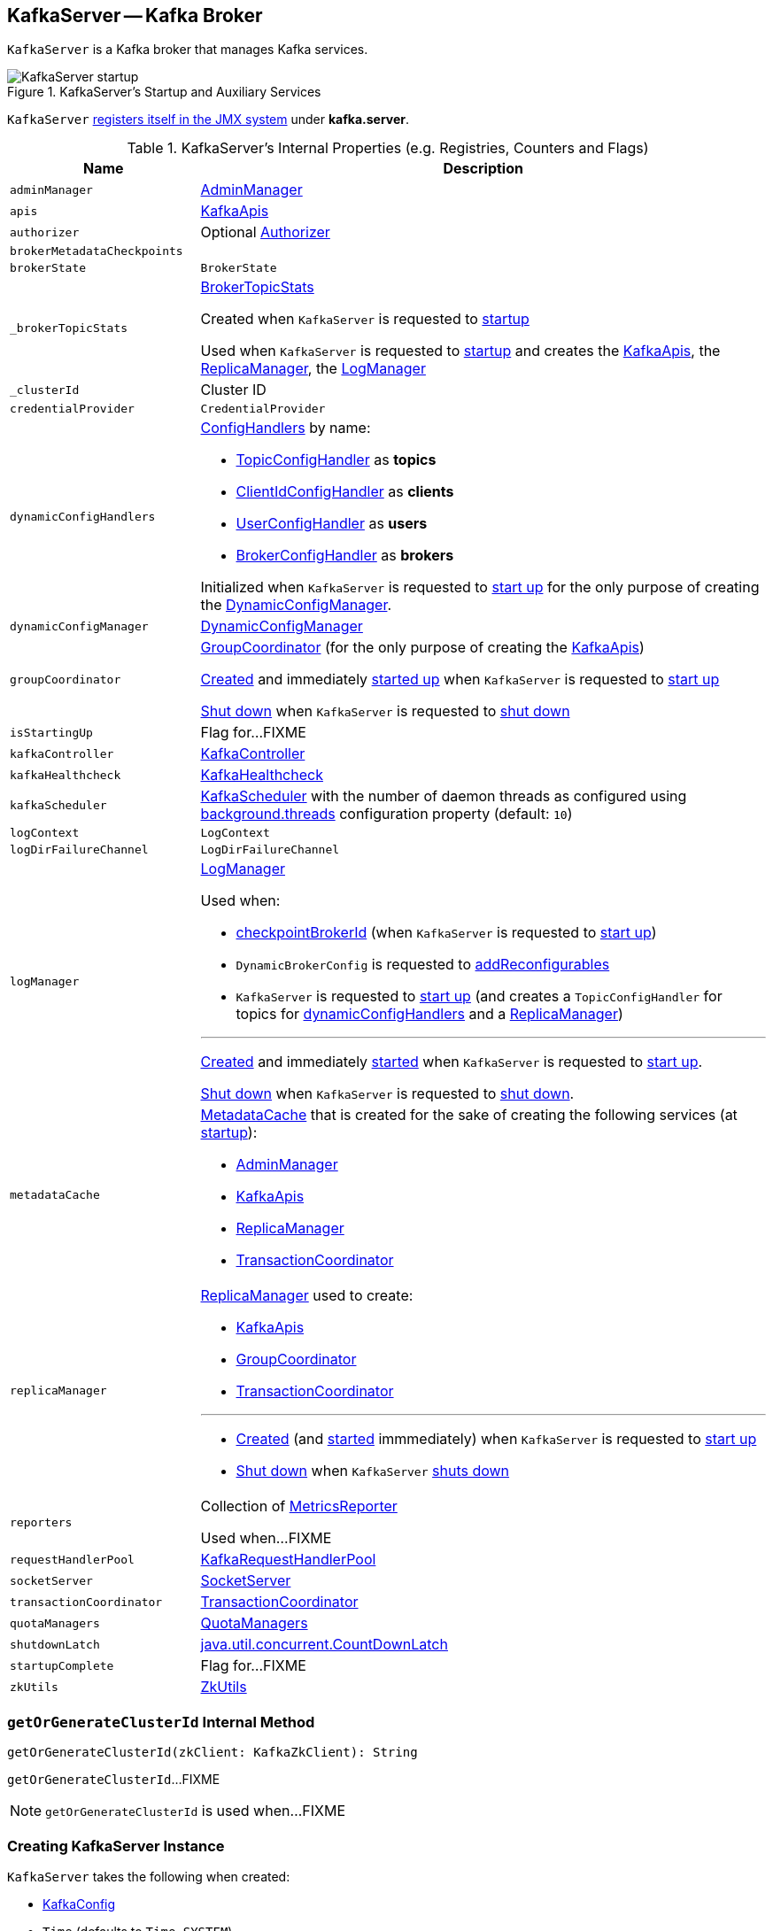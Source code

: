 == [[KafkaServer]] KafkaServer -- Kafka Broker

`KafkaServer` is a Kafka broker that manages Kafka services.

.KafkaServer's Startup and Auxiliary Services
image::images/KafkaServer-startup.png[align="center"]

`KafkaServer` <<creating-instance, registers itself in the JMX system>> under *kafka.server*.

[[internal-registries]]
.KafkaServer's Internal Properties (e.g. Registries, Counters and Flags)
[cols="1m,3",options="header",width="100%"]
|===
| Name
| Description

| adminManager
| [[adminManager]] link:kafka-server-AdminManager.adoc[AdminManager]

| apis
| [[apis]] link:kafka-server-KafkaApis.adoc[KafkaApis]

| authorizer
| [[authorizer]] Optional link:kafka-Authorizer.adoc[Authorizer]

| brokerMetadataCheckpoints
| [[brokerMetadataCheckpoints]]

| brokerState
| [[brokerState]] `BrokerState`

| _brokerTopicStats
a| [[_brokerTopicStats]][[brokerTopicStats]] <<kafka-server-BrokerTopicStats.adoc#, BrokerTopicStats>>

Created when `KafkaServer` is requested to <<startup, startup>>

Used when `KafkaServer` is requested to <<startup, startup>> and creates the <<apis, KafkaApis>>, the <<replicaManager, ReplicaManager>>, the <<logManager, LogManager>>

| _clusterId
| [[_clusterId]] Cluster ID

| credentialProvider
| [[credentialProvider]] `CredentialProvider`

| dynamicConfigHandlers
a| [[dynamicConfigHandlers]] <<kafka-server-ConfigHandler.adoc#, ConfigHandlers>> by name:

* <<kafka-server-TopicConfigHandler.adoc#, TopicConfigHandler>> as *topics*

* <<kafka-server-ClientIdConfigHandler.adoc#, ClientIdConfigHandler>> as *clients*

* <<kafka-server-UserConfigHandler.adoc#, UserConfigHandler>> as *users*

* <<kafka-server-BrokerConfigHandler.adoc#, BrokerConfigHandler>> as *brokers*

Initialized when `KafkaServer` is requested to <<startup, start up>> for the only purpose of creating the <<dynamicConfigManager, DynamicConfigManager>>.

| dynamicConfigManager
| [[dynamicConfigManager]] <<kafka-server-DynamicConfigManager.adoc#, DynamicConfigManager>>

| groupCoordinator
a| [[groupCoordinator]] <<kafka-coordinator-group-GroupCoordinator.adoc#, GroupCoordinator>> (for the only purpose of creating the <<apis, KafkaApis>>)

<<kafka-coordinator-group-GroupCoordinator.adoc#apply, Created>> and immediately <<kafka-coordinator-group-GroupCoordinator.adoc#startup, started up>> when `KafkaServer` is requested to <<startup, start up>>

<<kafka-coordinator-group-GroupCoordinator.adoc#shutdown, Shut down>> when `KafkaServer` is requested to <<shutdown, shut down>>

| isStartingUp
| [[isStartingUp]] Flag for...FIXME

| kafkaController
| [[kafkaController]] link:kafka-controller-KafkaController.adoc[KafkaController]

| kafkaHealthcheck
| [[kafkaHealthcheck]] link:kafka-KafkaHealthcheck.adoc[KafkaHealthcheck]

| kafkaScheduler
| [[kafkaScheduler]] <<kafka-KafkaScheduler.adoc#, KafkaScheduler>> with the number of daemon threads as configured using <<kafka-properties.adoc#backgroundThreads, background.threads>> configuration property (default: `10`)

| logContext
| [[logContext]] `LogContext`

| logDirFailureChannel
| [[logDirFailureChannel]] `LogDirFailureChannel`

| logManager
a| [[logManager]][[getLogManager]] <<kafka-log-LogManager.adoc#, LogManager>>

Used when:

* <<checkpointBrokerId, checkpointBrokerId>> (when `KafkaServer` is requested to <<startup, start up>>)

* `DynamicBrokerConfig` is requested to <<kafka-server-DynamicBrokerConfig.adoc#addReconfigurables, addReconfigurables>>

* `KafkaServer` is requested to <<startup, start up>> (and creates a `TopicConfigHandler` for topics for <<dynamicConfigHandlers, dynamicConfigHandlers>> and a <<createReplicaManager, ReplicaManager>>)

---

<<kafka-log-LogManager.adoc#apply, Created>> and immediately <<kafka-log-LogManager.adoc#startup, started>> when `KafkaServer` is requested to <<startup, start up>>.

<<kafka-log-LogManager.adoc#shutdown, Shut down>> when `KafkaServer` is requested to <<shutdown, shut down>>.

| metadataCache
a| [[metadataCache]] <<kafka-server-MetadataCache.adoc#, MetadataCache>> that is created for the sake of creating the following services (at <<startup, startup>>):

* <<adminManager, AdminManager>>
* <<apis, KafkaApis>>
* <<replicaManager, ReplicaManager>>
* <<transactionCoordinator, TransactionCoordinator>>

| replicaManager
a| [[replicaManager]] <<kafka-server-ReplicaManager.adoc#, ReplicaManager>> used to create:

* <<apis, KafkaApis>>
* <<groupCoordinator, GroupCoordinator>>
* <<transactionCoordinator, TransactionCoordinator>>

---

* link:kafka-server-ReplicaManager.adoc#creating-instance[Created] (and link:kafka-server-ReplicaManager.adoc#startup[started] immmediately) when `KafkaServer` is requested to <<startup, start up>>

* link:kafka-server-ReplicaManager.adoc#shutdown[Shut down] when `KafkaServer` <<shutdown, shuts down>>

| reporters
| [[reporters]] Collection of link:kafka-MetricsReporter.adoc[MetricsReporter]

Used when...FIXME

| requestHandlerPool
| [[requestHandlerPool]] link:kafka-KafkaRequestHandlerPool.adoc[KafkaRequestHandlerPool]

| socketServer
a| [[socketServer]] <<kafka-network-SocketServer.adoc#, SocketServer>>

| transactionCoordinator
| [[transactionCoordinator]] link:kafka-TransactionCoordinator.adoc[TransactionCoordinator]

| quotaManagers
a| [[quotaManagers]] <<kafka-server-QuotaManagers.adoc#, QuotaManagers>>

| shutdownLatch
| [[shutdownLatch]] https://docs.oracle.com/en/java/javase/11/docs/api/java.base/java/util/concurrent/CountDownLatch.html[java.util.concurrent.CountDownLatch]

| startupComplete
| [[startupComplete]] Flag for...FIXME

| zkUtils
| [[zkUtils]] link:kafka-ZkUtils.adoc[ZkUtils]

|===

=== [[getOrGenerateClusterId]] `getOrGenerateClusterId` Internal Method

[source, scala]
----
getOrGenerateClusterId(zkClient: KafkaZkClient): String
----

`getOrGenerateClusterId`...FIXME

NOTE: `getOrGenerateClusterId` is used when...FIXME

=== [[creating-instance]] Creating KafkaServer Instance

`KafkaServer` takes the following when created:

* [[config]] link:kafka-server-KafkaConfig.adoc[KafkaConfig]
* [[time]] `Time` (defaults to `Time.SYSTEM`)
* [[threadNamePrefix]] Optional thread name prefix
* [[kafkaMetricsReporters]] A collection of link:kafka-KafkaMetricsReporter.adoc[KafkaMetricsReporters] (defaults to no reporters)

CAUTION: FIXME

NOTE: `KafkaServer` is created when link:kafka-KafkaServerStartable.adoc#creating-instance[`KafkaServerStartable` is created].

=== [[startup]] Starting Up -- `startup` Method

[source, scala]
----
startup(): Unit
----

`startup` starts a single Kafka server.

Internally, `startup` first prints out the following INFO message to the logs:

```
INFO starting (kafka.server.KafkaServer)
```

`startup` sets <<brokerState, BrokerState>> as `Starting`.

`startup` requests <<kafkaScheduler, KafkaScheduler>> to link:kafka-KafkaScheduler.adoc#startup[start].

`startup` <<initZk, connects to Zookeeper>> (and initializes <<zkUtils, ZkUtils>>).

`startup` <<getOrGenerateClusterId, getOrGenerateClusterId>> (that is recorded as <<_clusterId, cluster id>>).

You should see the following INFO message in the logs:

```
INFO Cluster ID = [clusterId] (kafka.server.KafkaServer)
```

`startup` <<getBrokerIdAndOfflineDirs, gets broker id and initial offline directories>>.

`startup` creates the `LogContext` with *[KafkaServer id=[brokerId]]* prefix.

`startup` creates and configures metrics.

1. Requests <<config, KafkaConfig>> for link:kafka-server-KafkaConfig.adoc#getConfiguredInstances[configured instances] of metric reporters

1. Adds a `JmxReporter` (with *kafka.server* prefix)

1. Creates the `MetricConfig`

1. Initializes <<metrics, Metrics>> internal registry

`startup` registers broker topic metrics (by initializing <<_brokerTopicStats, BrokerTopicStats>>).

`startup` initializes <<quotaManagers, QuotaManagers>>.

`startup` <<notifyClusterListeners, notifies cluster resource listeners>> (i.e. <<kafkaMetricsReporters, KafkaMetricsReporters>> and the configured instances of metric reporters).

`startup` creates the <<logDirFailureChannel, LogDirFailureChannel>>

`startup` creates the <<logManager, LogManager>> and requests it to link:kafka-log-LogManager.adoc#startup[start up].

`startup` creates the <<metadataCache, MetadataCache>> (for the <<brokerId, broker ID>>).

`startup` creates the <<credentialProvider, CredentialProvider>> (per link:kafka-properties.adoc#sasl.enabled.mechanisms[sasl.enabled.mechanisms] property).

`startup` creates the <<socketServer, SocketServer>> (for <<config, KafkaConfig>>, <<metrics, Metrics>> and <<credentialProvider, CredentialProvider>>) and requests it to link:kafka-network-SocketServer.adoc#startup[start up].

`startup` creates the <<replicaManager, ReplicaManager>> and requests it to link:kafka-server-ReplicaManager.adoc#startup[start up].

`startup` link:kafka-controller-KafkaController.adoc#creating-instance[creates] the <<kafkaController, KafkaController>> (for <<config, KafkaConfig>>, <<zkUtils, ZkUtils>>, <<metrics, Metrics>> and the optional <<threadNamePrefix, threadNamePrefix>>) and requests it to link:kafka-controller-KafkaController.adoc#startup[start up].

`startup` link:kafka-server-AdminManager.adoc#creating-instance[creates] the <<adminManager, AdminManager>> (for <<config, KafkaConfig>>, <<metrics, Metrics>>, <<metadataCache, MetadataCache>> and <<zkUtils, ZkUtils>>).

`startup` link:kafka-coordinator-group-GroupCoordinator.adoc#creating-instance[creates] the <<groupCoordinator, GroupCoordinator>> (for <<config, KafkaConfig>>, <<zkUtils, ZkUtils>> and <<replicaManager, ReplicaManager>>) and requests it to link:kafka-coordinator-group-GroupCoordinator.adoc#startup[start up].

`startup` link:kafka-TransactionCoordinator.adoc#creating-instance[creates] the <<transactionCoordinator, TransactionCoordinator>> (for <<config, KafkaConfig>>, <<replicaManager, ReplicaManager>>, a new dedicated link:kafka-KafkaScheduler.adoc[KafkaScheduler] with `transaction-log-manager-` thread name prefix, <<zkUtils, ZkUtils>>, <<metrics, Metrics>> and <<metadataCache, MetadataCache>>) and requests it to link:kafka-TransactionCoordinator.adoc#startup[start up].

`startup` creates a <<authorizer, Authorizer>> (if defined using link:kafka-properties.adoc#authorizer.class.name[authorizer.class.name] property) and link:kafka-Authorizer.adoc#configure[configures] it.

`startup` link:kafka-server-KafkaApis.adoc#creating-instance[creates] the <<apis, KafkaApis>> (for <<socketServer, SocketServer>>, <<replicaManager, ReplicaManager>>, <<adminManager, AdminManager>>, <<groupCoordinator, GroupCoordinator>>, <<transactionCoordinator, TransactionCoordinator>>, <<kafkaController, KafkaController>>, <<zkUtils, ZkUtils>>, <<brokerId, broker ID>>, <<config, KafkaConfig>>, <<metadataCache, MetadataCache>>, <<metrics, Metrics>>, <<authorizer, Authorizer>>, <<quotaManagers, QuotaManagers>>, <<_brokerTopicStats, BrokerTopicStats>>, <<clusterId, cluster ID>>).

NOTE: At this point `KafkaServer` may start processing requests.

`startup` link:kafka-KafkaRequestHandlerPool.adoc#creating-instance[creates] the <<requestHandlerPool, KafkaRequestHandlerPool>> (for <<brokerId, broker ID>>, <<socketServer, SocketServer>>, <<apis, KafkaApis>> and link:kafka-properties.adoc#num.io.threads[num.io.threads]).

`startup` starts the HTTP interface of mx4j (if configured).

`startup` creates the <<kafka-server-DynamicConfigManager.adoc#, DynamicConfigManager>> (for <<zkUtils, ZkUtils>> and <<dynamicConfigHandlers, dynamicConfigHandlers>>) and requests it to <<kafka-server-DynamicConfigManager.adoc#startup, start up>>.

`startup` configures the advertised listeners (if defined).

`startup` creates the <<kafkaHealthcheck, KafkaHealthcheck>> (for <<brokerId, broker ID>>, the advertised listeners, <<zkUtils, ZkUtils>>, link:kafka-properties.adoc#broker.rack[broker.rack] and link:kafka-properties.adoc#inter.broker.protocol.version[inter.broker.protocol.version] Kafka properties) and requests it to link:kafka-KafkaHealthcheck.adoc#startup[start up].

`startup` <<checkpointBrokerId, checkpoints>> the <<brokerId, broker ID>>.

`startup` sets <<brokerState, BrokerState>> as `RunningAsBroker`, creates the <<shutdownLatch, CountDownLatch>>, enables the <<startupComplete, startupComplete>> flag, disables <<isStartingUp, isStartingUp>> flag

`startup` registers `AppInfo` as an MBean with the MBean server as `kafka.server:type=app-info,id=[brokerId]`.

In the end, you should see the following INFO message in the logs:

```
INFO [Kafka Server [brokerId]], started (kafka.server.KafkaServer)
```

NOTE: The INFO message above uses so-called *log ident* with the value of `broker.id` property and is always in the format ``[Kafka Server [brokerId]], `` after a Kafka server has fully started.

NOTE: `startup` is used exclusively when `KafkaServerStartable` is requested to <<kafka-KafkaServerStartable.adoc#startup, starts up>>.

=== [[notifyClusterListeners]] Sending Updated Cluster Metadata to ClusterResourceListeners -- `notifyClusterListeners` Internal Method

[source, scala]
----
notifyClusterListeners(clusterListeners: Seq[AnyRef]): Unit
----

`notifyClusterListeners` creates a link:kafka-ClusterResourceListener.adoc#ClusterResourceListeners[ClusterResourceListeners] (with the objects from the input `clusterListeners` of type `ClusterResourceListener`) and link:kafka-ClusterResourceListener.adoc#onUpdate[sends the updated cluster metadata] to them.

NOTE: `notifyClusterListeners` is used exclusively when `KafkaServer` <<startup, starts up>> (with `clusterListeners` as <<kafkaMetricsReporters, kafkaMetricsReporters>> and the `MetricsReporter` reporters from link:kafka-properties.adoc#metric_reporters[metric.reporters] Kafka property).

=== [[createReplicaManager]] Creating ReplicaManager -- `createReplicaManager` Internal Method

[source, scala]
----
createReplicaManager(isShuttingDown: AtomicBoolean): ReplicaManager
----

`createReplicaManager` simply link:kafka-server-ReplicaManager.adoc#creating-instance[creates] the <<replicaManager, ReplicaManager>> (passing in the references to the services, e.g. <<metrics, Metrics>>, <<kafkaScheduler, KafkaScheduler>>, <<logManager, LogManager>>, <<quotaManagers, QuotaManagers>>, <<metadataCache, MetadataCache>>, <<logDirFailureChannel, LogDirFailureChannel>>).

NOTE: `createReplicaManager` is used exclusively when `KafkaServer` is requested to <<startup, start up>>.

=== [[shutdown]] Shutting Down -- `shutdown` Method

[source, scala]
----
shutdown(): Unit
----

`shutdown`...FIXME

[NOTE]
====
`shutdown` is used when:

* `KafkaServer` is requested to <<startup, startup>> (and there was an exception)

* `KafkaServerStartable` is requested to <<kafka-KafkaServerStartable.adoc#shutdown, shutdown>>
====

=== [[initZkClient]] `initZkClient` Internal Method

[source, scala]
----
initZkClient(time: Time): Unit
----

`initZkClient` prints out the following INFO message to the logs:

```
Connecting to zookeeper on [zkConnect]
```

(only if the chroot path is used) `initZkClient`...FIXME

`initZkClient`...FIXME (secureAclsEnabled)

`initZkClient` creates a <<kafka-zk-KafkaZkClient.adoc#, KafkaZkClient>> (with the following configuration properties: <<kafka-server-KafkaConfig.adoc#zkConnect, KafkaConfig.zkConnect>>, <<kafka-server-KafkaConfig.adoc#secureAclsEnabled, KafkaConfig.secureAclsEnabled>>, <<kafka-server-KafkaConfig.adoc#zkSessionTimeoutMs, KafkaConfig.zkSessionTimeoutMs>>, <<kafka-server-KafkaConfig.adoc#zkConnectionTimeoutMs, KafkaConfig.zkConnectionTimeoutMs>>, <<kafka-server-KafkaConfig.adoc#zkMaxInFlightRequests, KafkaConfig.zkMaxInFlightRequests>>).

In the end, `initZkClient` requests the <<_zkClient, KafkaZkClient>> to <<kafka-zk-KafkaZkClient.adoc#createTopLevelPaths, createTopLevelPaths>>.

NOTE: `initZkClient` is used exclusively when `KafkaServer` is requested to <<startup, start up>>.

=== [[controlledShutdown]] `controlledShutdown` Internal Method

[source, scala]
----
controlledShutdown(): Unit
----

`controlledShutdown`...FIXME

NOTE: `controlledShutdown` is used when...FIXME

=== [[checkpointBrokerId]] Checkpointing Broker -- `checkpointBrokerId` Internal Method

[source, scala]
----
checkpointBrokerId(brokerId: Int): Unit
----

For every directory in <<kafka-server-KafkaConfig.adoc#logDirs, KafkaConfig.logDirs>> that is <<kafka-log-LogManager.adoc#isLogDirOnline, isLogDirOnline>> (according to the <<logManager, LogManager>>), `checkpointBrokerId` finds the corresponding `BrokerMetadataCheckpoint` (with the path to the *meta.properties* file) in the <<brokerMetadataCheckpoints, brokerMetadataCheckpoints>> registry and requests it to `read` it.

Unless the `meta.properties` file was already available, `checkpointBrokerId` requests the `BrokerMetadataCheckpoints` (of the log directories with no meta files) to `write` the broker metadata.

NOTE: `checkpointBrokerId` is used exclusively when `KafkaServer` is requested to <<startup, start up>>.

=== [[getBrokerIdAndOfflineDirs]] Getting Broker ID and Initial Offline Directories -- `getBrokerIdAndOfflineDirs` Internal Method

[source, scala]
----
getBrokerIdAndOfflineDirs: (Int, Seq[String])
----

`getBrokerIdAndOfflineDirs`...FIXME

NOTE: `getBrokerIdAndOfflineDirs` is used exclusively when `KafkaServer` is requested to <<startup, start up>>.

=== [[generateBrokerId]] `generateBrokerId` Internal Method

[source, scala]
----
generateBrokerId: Int
----

`generateBrokerId`...FIXME

NOTE: `generateBrokerId` is used exclusively when `KafkaServer` is requested to <<getBrokerIdAndOfflineDirs, getBrokerIdAndOfflineDirs>>.

=== [[createBrokerInfo]] `createBrokerInfo` Internal Method

[source, scala]
----
createBrokerInfo: BrokerInfo
----

`createBrokerInfo`...FIXME

[NOTE]
====
`createBrokerInfo` is used when:

* `KafkaServer` is requested to <<startup, start up>>

* `DynamicListenerConfig` is requested to <<kafka-server-DynamicListenerConfig.adoc#reconfigure, reconfigure>>
====
